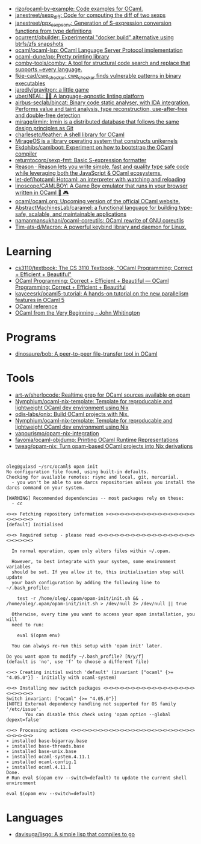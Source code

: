 :PROPERTIES:
:ID:       9a19c331-e203-4ed2-921c-4cb004ca0a55
:END:
- [[https://github.com/rizo/ocaml-by-example][rizo/ocaml-by-example: Code examples for OCaml.]]
- [[https://github.com/janestreet/sexp_diff][janestreet/sexp_diff: Code for computing the diff of two sexps]]
- [[https://github.com/janestreet/ppx_sexp_conv][janestreet/ppx_sexp_conv: Generation of S-expression conversion functions from type definitions]]
- [[https://github.com/ocurrent/obuilder][ocurrent/obuilder: Experimental "docker build" alternative using btrfs/zfs snapshots]]
- [[https://github.com/ocaml/ocaml-lsp][ocaml/ocaml-lsp: OCaml Language Server Protocol implementation]]
- [[https://github.com/ocaml-dune/pp][ocaml-dune/pp: Pretty printing library]]
- [[https://github.com/comby-tools/comby][comby-tools/comby: A tool for structural code search and replace that supports ~every language.]]
- [[https://github.com/fkie-cad/cwe_checker][fkie-cad/cwe_checker: cwe_checker finds vulnerable patterns in binary executables]]
- [[https://github.com/jaredly/gravitron][jaredly/gravitron: a little game]]
- [[https://github.com/uber/NEAL][uber/NEAL: 🔎🐞 A language-agnostic linting platform]]
- [[https://github.com/airbus-seclab/bincat][airbus-seclab/bincat: Binary code static analyser, with IDA integration. Performs value and taint analysis, type reconstruction, use-after-free and double-free detection]]
- [[https://github.com/mirage/irmin][mirage/irmin: Irmin is a distributed database that follows the same design principles as Git]]
- [[https://github.com/charlesetc/feather][charlesetc/feather: A shell library for OCaml]]
- [[https://mirage.io/][MirageOS is a library operating system that constructs unikernels]]
- [[https://github.com/Ekdohibs/camlboot][Ekdohibs/camlboot: Experiment on how to bootstrap the OCaml compiler]]
- [[https://github.com/returntocorp/sexp-fmt][returntocorp/sexp-fmt: Basic S-expression formatter]]
- [[https://reasonml.github.io/en/][Reason · Reason lets you write simple, fast and quality type safe code while leveraging both the JavaScript & OCaml ecosystems.]]
- [[https://github.com/let-def/hotcaml][let-def/hotcaml: Hotcaml: an interpreter with watching and reloading]]
- [[https://github.com/linoscope/CAMLBOY][linoscope/CAMLBOY: A Game Boy emulator that runs in your browser written in OCaml 🐫 🎮]]
- [[https://github.com/ocaml/ocaml.org][ocaml/ocaml.org: Upcoming version of the official OCaml website.]]
- [[https://github.com/AbstractMachinesLab/caramel][AbstractMachinesLab/caramel: a functional language for building type-safe, scalable, and maintainable applications]]
- [[https://github.com/namanmansukhani/ocaml-coreutils][namanmansukhani/ocaml-coreutils: OCaml rewrite of GNU coreutils]]
- [[https://github.com/Tim-ats-d/Macron][Tim-ats-d/Macron: A powerful keybind library and daemon for Linux.]]

* Learning
- [[https://github.com/cs3110/textbook][cs3110/textbook: The CS 3110 Textbook, "OCaml Programming: Correct + Efficient + Beautiful"]]
- [[https://cs3110.github.io/textbook/cover.html][OCaml Programming: Correct + Efficient + Beautiful — OCaml Programming: Correct + Efficient + Beautiful]]
- [[https://github.com/kayceesrk/ocaml5-tutorial][kayceesrk/ocaml5-tutorial: A hands-on tutorial on the new parallelism features in OCaml 5]]
- [[https://caml.inria.fr/pub/distrib/ocaml-4.09/ocaml-4.09-refman.html][OCaml reference]]
- [[https://johnwhitington.net/ocamlfromtheverybeginning/][OCaml from the Very Beginning - John Whitington]]
* Programs
- [[https://github.com/dinosaure/bob][dinosaure/bob: A peer-to-peer file-transfer tool in OCaml]]
* Tools
- [[https://github.com/art-w/sherlocode][art-w/sherlocode: Realtime grep for OCaml sources available on opam]]
- [[https://github.com/Nymphium/ocaml-nix-template][Nymphium/ocaml-nix-template: Template for reproducable and lightweight OCaml dev environment using Nix]]
- [[https://github.com/odis-labs/onix][odis-labs/onix: Build OCaml projects with Nix.]]
- [[https://github.com/Nymphium/ocaml-nix-template][Nymphium/ocaml-nix-template: Template for reproducable and lightweight OCaml dev environment using Nix]]
- [[https://github.com/vapourismo/opam-nix-integration][vapourismo/opam-nix-integration]]
- [[https://github.com/favonia/ocaml-objdump][favonia/ocaml-objdump: Printing OCaml Runtime Representations]]
- [[https://github.com/tweag/opam-nix][tweag/opam-nix: Turn opam-based OCaml projects into Nix derivations]]
* 

#+begin_example
  oleg@guixsd ~/src/ocaml$ opam init
  No configuration file found, using built-in defaults.
  Checking for available remotes: rsync and local, git, mercurial.
    - you won't be able to use darcs repositories unless you install the darcs command on your system.
  
  [WARNING] Recommended dependencies -- most packages rely on these:
    - cc
  
  <><> Fetching repository information ><><><><><><><><><><><><><><><><><><><><><>
  [default] Initialised
  
  <><> Required setup - please read <><><><><><><><><><><><><><><><><><><><><><><>
  
    In normal operation, opam only alters files within ~/.opam.
  
    However, to best integrate with your system, some environment variables
    should be set. If you allow it to, this initialisation step will update
    your bash configuration by adding the following line to ~/.bash_profile:
  
      test -r /home/oleg/.opam/opam-init/init.sh && . /home/oleg/.opam/opam-init/init.sh > /dev/null 2> /dev/null || true
  
    Otherwise, every time you want to access your opam installation, you will
    need to run:
  
      eval $(opam env)
  
    You can always re-run this setup with 'opam init' later.
  
  Do you want opam to modify ~/.bash_profile? [N/y/f]
  (default is 'no', use 'f' to choose a different file)
  
  <><> Creating initial switch 'default' (invariant ["ocaml" {>= "4.05.0"}] - initially with ocaml-system)
  
  <><> Installing new switch packages <><><><><><><><><><><><><><><><><><><><><><>
  Switch invariant: ["ocaml" {>= "4.05.0"}]
  [NOTE] External dependency handling not supported for OS family '/etc/issue'.
         You can disable this check using 'opam option --global depext=false'
  
  <><> Processing actions <><><><><><><><><><><><><><><><><><><><><><><><><><><><>
  ∗ installed base-bigarray.base
  ∗ installed base-threads.base
  ∗ installed base-unix.base
  ∗ installed ocaml-system.4.11.1
  ∗ installed ocaml-config.1
  ∗ installed ocaml.4.11.1
  Done.
  # Run eval $(opam env --switch=default) to update the current shell environment

  eval $(opam env --switch=default)
#+end_example

* Languages
- [[https://github.com/davisuga/lisgo][davisuga/lisgo: A simple lisp that compiles to go]]
